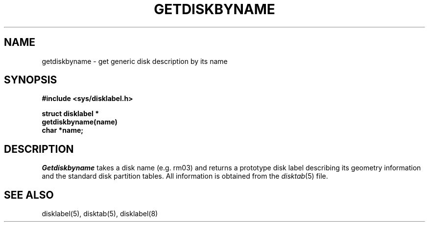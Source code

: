 .\" Copyright (c) 1983 The Regents of the University of California.
.\" All rights reserved.
.\"
.\" Redistribution and use in source and binary forms are permitted
.\" provided that the above copyright notice and this paragraph are
.\" duplicated in all such forms and that any documentation,
.\" advertising materials, and other materials related to such
.\" distribution and use acknowledge that the software was developed
.\" by the University of California, Berkeley.  The name of the
.\" University may not be used to endorse or promote products derived
.\" from this software without specific prior written permission.
.\" THIS SOFTWARE IS PROVIDED ``AS IS'' AND WITHOUT ANY EXPRESS OR
.\" IMPLIED WARRANTIES, INCLUDING, WITHOUT LIMITATION, THE IMPLIED
.\" WARRANTIES OF MERCHANTIBILITY AND FITNESS FOR A PARTICULAR PURPOSE.
.\"
.\"	@(#)getdiskbyname.3	6.4 (Berkeley) 09/30/88
.\"
.TH GETDISKBYNAME 3 ""
.UC 5
.SH NAME
getdiskbyname \- get generic disk description by its name
.SH SYNOPSIS
.nf
.B #include <sys/disklabel.h>
.PP
.B struct disklabel *
.B getdiskbyname(name)
.B char *name;
.fi
.SH DESCRIPTION
.I Getdiskbyname
takes a disk name (e.g. rm03) and returns a prototype disk label
describing its geometry information and the standard
disk partition tables.  All information is obtained from
the 
.IR disktab (5)
file.
.SH "SEE ALSO"
disklabel(5), disktab(5), disklabel(8)
